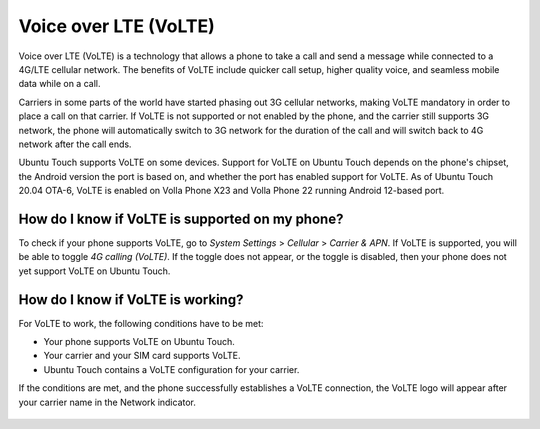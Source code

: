 Voice over LTE (VoLTE)
======================

Voice over LTE (VoLTE) is a technology that allows a phone to take a call and send a message while connected to a 4G/LTE cellular network. The benefits of VoLTE include quicker call setup, higher quality voice, and seamless mobile data while on a call.

Carriers in some parts of the world have started phasing out 3G cellular networks, making VoLTE mandatory in order to place a call on that carrier. If VoLTE is not supported or not enabled by the phone, and the carrier still supports 3G network, the phone will automatically switch to 3G network for the duration of the call and will switch back to 4G network after the call ends.

Ubuntu Touch supports VoLTE on some devices. Support for VoLTE on Ubuntu Touch depends on the phone's chipset, the Android version the port is based on, and whether the port has enabled support for VoLTE. As of Ubuntu Touch 20.04 OTA-6, VoLTE is enabled on Volla Phone X23 and Volla Phone 22 running Android 12-based port.

How do I know if VoLTE is supported on my phone?
------------------------------------------------

To check if your phone supports VoLTE, go to *System Settings* > *Cellular* > *Carrier & APN*. If VoLTE is supported, you will be able to toggle *4G calling (VoLTE)*. If the toggle does not appear, or the toggle is disabled, then your phone does not yet support VoLTE on Ubuntu Touch.

.. figure:: /_static/images/userguide/volte-toggle.png

How do I know if VoLTE is working?
----------------------------------

For VoLTE to work, the following conditions have to be met:

* Your phone supports VoLTE on Ubuntu Touch.
* Your carrier and your SIM card supports VoLTE.
* Ubuntu Touch contains a VoLTE configuration for your carrier.

If the conditions are met, and the phone successfully establishes a VoLTE connection, the VoLTE logo will appear after your carrier name in the Network indicator.

.. figure:: /_static/images/userguide/volte-indicator.png

